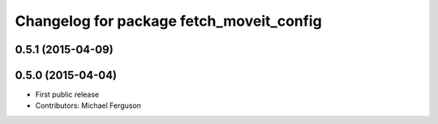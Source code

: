 ^^^^^^^^^^^^^^^^^^^^^^^^^^^^^^^^^^^^^^^^^
Changelog for package fetch_moveit_config
^^^^^^^^^^^^^^^^^^^^^^^^^^^^^^^^^^^^^^^^^

0.5.1 (2015-04-09)
------------------

0.5.0 (2015-04-04)
------------------
* First public release
* Contributors: Michael Ferguson
